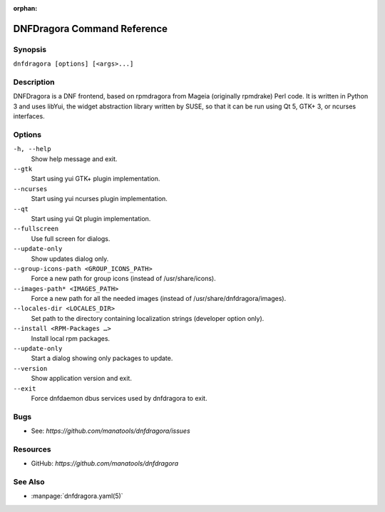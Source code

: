 :orphan:

..
  Copyright (C) 2016-2021 Angelo Naselli and Neal Gompa

  This program is free software: you can redistribute it and/or modify
  it under the terms of the GNU General Public License as published by
  the Free Software Foundation, either version 3 of the License, or
  (at your option) any later version.

  This program is distributed in the hope that it will be useful,
  but WITHOUT ANY WARRANTY; without even the implied warranty of
  MERCHANTABILITY or FITNESS FOR A PARTICULAR PURPOSE.  See the
  GNU General Public License for more details.

  You should have received a copy of the GNU General Public License
  along with this program.  If not, see <http://www.gnu.org/licenses/>.

.. _command_ref-label:

##############################
 DNFDragora Command Reference
##############################

==========
 Synopsis
==========

``dnfdragora [options] [<args>...]``

=============
 Description
=============

.. _command_provides-label:

DNFDragora is a DNF frontend, based on rpmdragora from Mageia
(originally rpmdrake) Perl code. It is written in Python 3 and uses
libYui, the widget abstraction library written by SUSE, so that it
can be run using Qt 5, GTK+ 3, or ncurses interfaces.

.. _options-label:

=========
 Options
=========

``-h, --help``
    Show help message and exit.

``--gtk``
    Start using yui GTK+ plugin implementation.

``--ncurses``
    Start using yui ncurses plugin implementation.

``--qt``
    Start using yui Qt plugin implementation.

``--fullscreen``
    Use full screen for dialogs.

``--update-only``
    Show updates dialog only.

``--group-icons-path <GROUP_ICONS_PATH>``
    Force a new path for group icons (instead of /usr/share/icons).

``--images-path* <IMAGES_PATH>``
    Force a new path for all the needed images (instead of
    /usr/share/dnfdragora/images).

``--locales-dir <LOCALES_DIR>``
    Set path to the directory containing localization strings (developer
    option only).

``--install <RPM-Packages …>``
    Install local rpm packages.

``--update-only``
    Start a dialog showing only packages to update.

``--version``
    Show application version and exit.

``--exit``
    Force dnfdaemon dbus services used by dnfdragora to exit.

======
 Bugs
======

* See: `https://github.com/manatools/dnfdragora/issues`

===========
 Resources
===========

* GitHub: `https://github.com/manatools/dnfdragora`

==========
 See Also
==========

* :manpage:`dnfdragora.yaml(5)`
